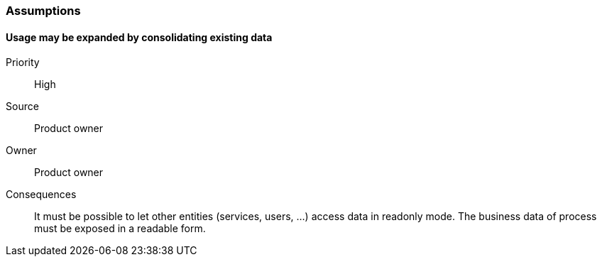 // Copyright (c) 2018, RTE (http://www.rte-france.com)
//
// This Source Code Form is subject to the terms of the Mozilla Public
// License, v. 2.0. If a copy of the MPL was not distributed with this
// file, You can obtain one at http://mozilla.org/MPL/2.0/.

=== Assumptions

==== Usage may be expanded by consolidating existing data
Priority:: High
Source:: Product owner
Owner:: Product owner
Consequences:: It must be possible to let other entities (services, users, …)
access data in readonly mode. The business data of process must be exposed in
a readable form.